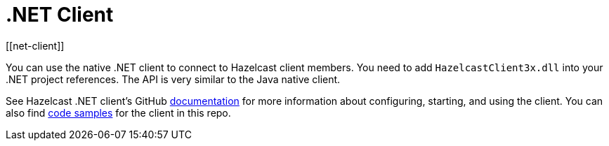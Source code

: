 = .NET Client
:page-api-reference: http://hazelcast.github.io/hazelcast-csharp-client/{page-latest-supported-csharp-client}/api/index.html
[[net-client]]

You can use the native .NET client to connect to Hazelcast client members.
You need to add `HazelcastClient3x.dll` into your .NET project references.
The API is very similar to the Java native client.

See Hazelcast .NET client's GitHub http://hazelcast.github.io/hazelcast-csharp-client/doc-index.html[documentation^]
for more information about configuring, starting, and using the client.
You can also find https://github.com/hazelcast/hazelcast-csharp-client/tree/master/src/Hazelcast.Net.Examples[code samples^]
for the client in this repo.
